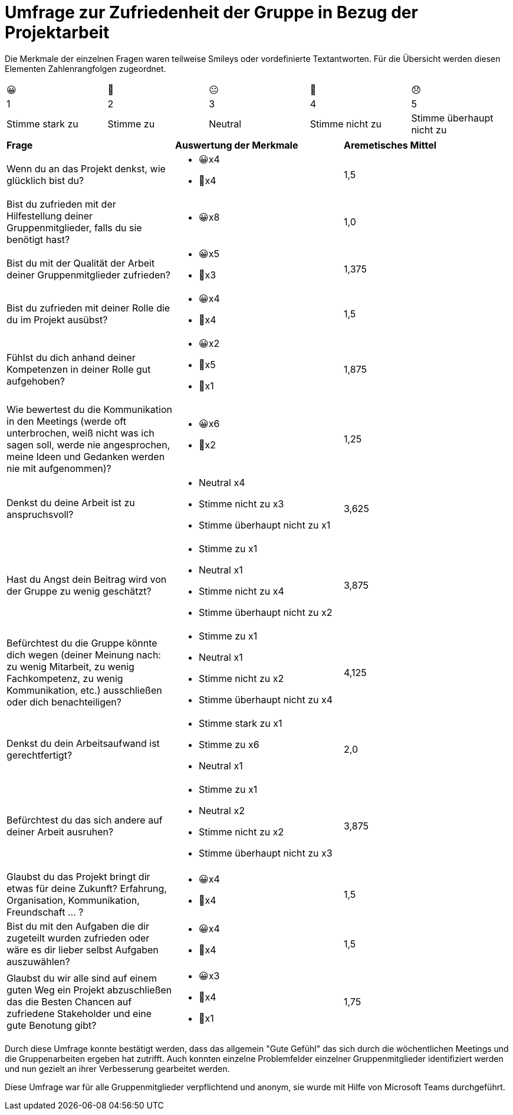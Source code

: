 = Umfrage zur Zufriedenheit der Gruppe in Bezug der Projektarbeit

Die Merkmale der einzelnen Fragen waren teilweise Smileys oder vordefinierte Textantworten. Für die Übersicht werden diesen Elementen Zahlenrangfolgen zugeordnet. 

|===
| 😀| 🙂| 😐| 🙁| 😞
| 1| 2| 3| 4| 5
| Stimme stark zu| Stimme zu| Neutral| Stimme nicht zu| Stimme überhaupt nicht zu
|===

|===

|*Frage* |*Auswertung der Merkmale* |*Aremetisches Mittel* 

|Wenn du an das Projekt denkst, wie glücklich bist du? a|* 😀x4
* 🙂x4 |1,5

|Bist du zufrieden mit der Hilfestellung deiner Gruppenmitglieder, falls du sie benötigt hast? a| * 😀x8 |1,0

|Bist du mit der Qualität der Arbeit deiner Gruppenmitglieder zufrieden? a| * 😀x5
* 🙂x3 |1,375

|Bist du zufrieden mit deiner Rolle die du im Projekt ausübst? a|* 😀x4
* 🙂x4 |1,5

|Fühlst du dich anhand deiner Kompetenzen in deiner Rolle gut aufgehoben? a|* 😀x2
* 🙂x5 
* 🙁x1 |1,875

|Wie bewertest du die Kommunikation in den Meetings (werde oft unterbrochen, weiß nicht was ich sagen soll, werde nie angesprochen, meine Ideen und Gedanken werden nie mit aufgenommen)? a| * 😀x6
* 🙂x2 |1,25

|Denkst du deine Arbeit ist zu anspruchsvoll? a|* Neutral x4
* Stimme nicht zu x3
* Stimme überhaupt nicht zu x1 |3,625

|Hast du Angst dein Beitrag wird von der Gruppe zu wenig geschätzt? a|* Stimme zu x1
* Neutral x1
* Stimme nicht zu x4
* Stimme überhaupt nicht zu x2 |3,875

|Befürchtest du die Gruppe könnte dich wegen (deiner Meinung nach: zu wenig Mitarbeit, zu wenig Fachkompetenz, zu wenig Kommunikation, etc.) ausschließen oder dich benachteiligen? a|* Stimme zu x1
* Neutral x1
* Stimme nicht zu x2
* Stimme überhaupt nicht zu x4 |4,125

|Denkst du dein Arbeitsaufwand ist gerechtfertigt? a|* Stimme stark zu x1
* Stimme zu x6
* Neutral x1 |2,0

|Befürchtest du das sich andere auf deiner Arbeit ausruhen? a|* Stimme zu x1
* Neutral x2 
* Stimme nicht zu x2
* Stimme überhaupt nicht zu x3 |3,875

|Glaubst du das Projekt bringt dir etwas für deine Zukunft? Erfahrung, Organisation, Kommunikation, Freundschaft ... ? a|* 😀x4
* 🙂x4 |1,5

|Bist du mit den Aufgaben die dir zugeteilt wurden zufrieden oder wäre es dir lieber selbst Aufgaben auszuwählen? a|* 😀x4
* 🙂x4 |1,5

|Glaubst du wir alle sind auf einem guten Weg ein Projekt abzuschließen das die Besten Chancen auf zufriedene Stakeholder und eine gute Benotung gibt? a|* 😀x3
* 🙂x4 
* 🙁x1 |1,75

|===

Durch diese Umfrage konnte bestätigt werden, dass das allgemein "Gute Gefühl" das sich durch die wöchentlichen Meetings und die Gruppenarbeiten ergeben hat zutrifft. Auch konnten einzelne Problemfelder einzelner Gruppenmitglieder identifiziert werden und nun gezielt an ihrer Verbesserung gearbeitet werden.

Diese Umfrage war für alle Gruppenmitglieder verpflichtend und anonym, sie wurde mit Hilfe von Microsoft Teams durchgeführt.

